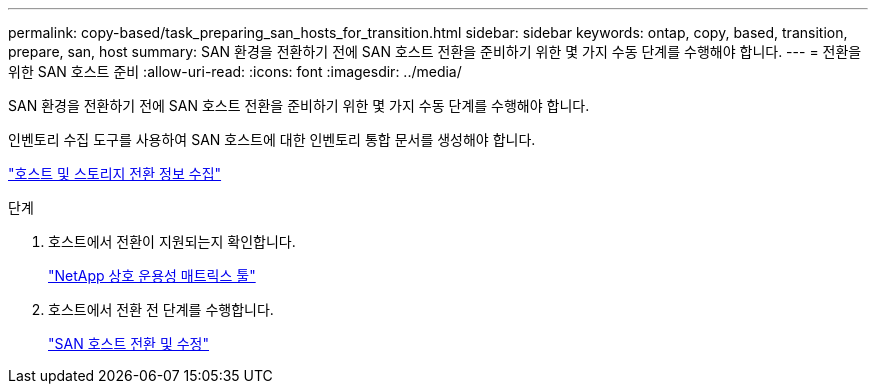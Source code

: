 ---
permalink: copy-based/task_preparing_san_hosts_for_transition.html 
sidebar: sidebar 
keywords: ontap, copy, based, transition, prepare, san, host 
summary: SAN 환경을 전환하기 전에 SAN 호스트 전환을 준비하기 위한 몇 가지 수동 단계를 수행해야 합니다. 
---
= 전환을 위한 SAN 호스트 준비
:allow-uri-read: 
:icons: font
:imagesdir: ../media/


[role="lead"]
SAN 환경을 전환하기 전에 SAN 호스트 전환을 준비하기 위한 몇 가지 수동 단계를 수행해야 합니다.

인벤토리 수집 도구를 사용하여 SAN 호스트에 대한 인벤토리 통합 문서를 생성해야 합니다.

http://docs.netapp.com/ontap-9/topic/com.netapp.doc.dot-ict-icg/home.html["호스트 및 스토리지 전환 정보 수집"]

.단계
. 호스트에서 전환이 지원되는지 확인합니다.
+
https://mysupport.netapp.com/matrix["NetApp 상호 운용성 매트릭스 툴"]

. 호스트에서 전환 전 단계를 수행합니다.
+
http://docs.netapp.com/ontap-9/topic/com.netapp.doc.dot-7mtt-sanspl/home.html["SAN 호스트 전환 및 수정"]


